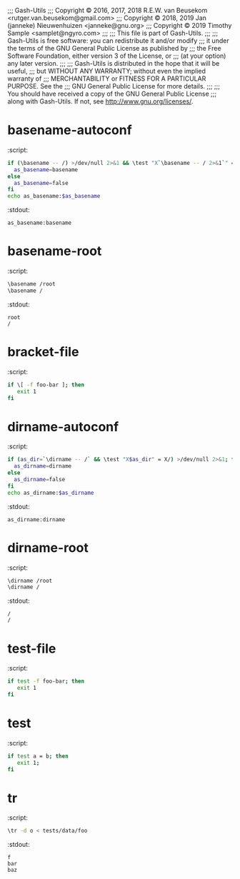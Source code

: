 ;;; Gash-Utils
;;; Copyright © 2016, 2017, 2018 R.E.W. van Beusekom <rutger.van.beusekom@gmail.com>
;;; Copyright © 2018, 2019 Jan (janneke) Nieuwenhuizen <janneke@gnu.org>
;;; Copyright © 2019 Timothy Sample <samplet@ngyro.com>
;;;
;;; This file is part of Gash-Utils.
;;;
;;; Gash-Utils is free software: you can redistribute it and/or modify
;;; it under the terms of the GNU General Public License as published by
;;; the Free Software Foundation, either version 3 of the License, or
;;; (at your option) any later version.
;;;
;;; Gash-Utils is distributed in the hope that it will be useful,
;;; but WITHOUT ANY WARRANTY; without even the implied warranty of
;;; MERCHANTABILITY or FITNESS FOR A PARTICULAR PURPOSE.  See the
;;; GNU General Public License for more details.
;;;
;;; You should have received a copy of the GNU General Public License
;;; along with Gash-Utils.  If not, see <http://www.gnu.org/licenses/>.

* basename-autoconf
:script:
#+begin_src sh
  if (\basename -- /) >/dev/null 2>&1 && \test "X`\basename -- / 2>&1`" = "X/"; then
    as_basename=basename
  else
    as_basename=false
  fi
  echo as_basename:$as_basename
#+end_src
:stdout:
#+begin_example
  as_basename:basename
#+end_example

* basename-root
:script:
#+begin_src sh
  \basename /root
  \basename /
#+end_src
:stdout:
#+begin_example
  root
  /
#+end_example

* bracket-file
:script:
#+begin_src sh
  if \[ -f foo-bar ]; then
     exit 1
  fi
#+end_src

* dirname-autoconf
:script:
#+begin_src sh
  if (as_dir=`\dirname -- /` && \test "X$as_dir" = X/) >/dev/null 2>&1; then
    as_dirname=dirname
  else
    as_dirname=false
  fi
  echo as_dirname:$as_dirname
#+end_src
:stdout:
#+begin_example
  as_dirname:dirname
#+end_example

* dirname-root
:script:
#+begin_src sh
  \dirname /root
  \dirname /
#+end_src
:stdout:
#+begin_example
  /
  /
#+end_example

* test-file
:script:
#+begin_src sh
  if test -f foo-bar; then
     exit 1
  fi
#+end_src

* test
:script:
#+begin_src sh
  if test a = b; then
     exit 1;
  fi
#+end_src

* tr
:script:
#+begin_src sh
  \tr -d o < tests/data/foo
#+end_src
:stdout:
#+begin_example
  f
  bar
  baz
#+end_example
